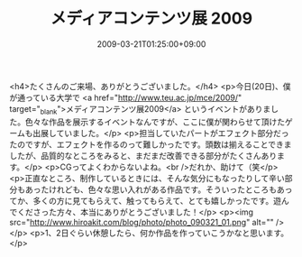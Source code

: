 #+TITLE: メディアコンテンツ展 2009
#+DATE: 2009-03-21T01:25:00+09:00
#+DRAFT: false
#+TAGS: 過去記事インポート

<h4>たくさんのご来場、ありがとうございました。</h4>
<p>今日(20日)、僕が通っている大学で <a href="http://www.teu.ac.jp/mce/2009/" target="_blank">メディアコンテンツ展2009</a> というイベントがありました。色々な作品を展示するイベントなんですが、ここに僕が関わらせて頂けたゲームも出展していました。</p>
<p>担当していたパートがエフェクト部分だったのですが、エフェクトを作るのって難しかったです。頭数は揃えることできましたが、品質的なところをみると、まだまだ改善できる部分がたくさんあります。</p>
<p>CGってよくわからないよね。<br />だれか、助けて（笑</p>
<p>正直なところ、制作しているときには、そんな気分にもなったりして辛い部分もあったけれども、色々な思い入れがある作品です。そういったところもあってか、多くの方に見てもらえて、触ってもらえて、とても嬉しかったです。遊んでくださった方々、本当にありがとうございました！</p>
<p><img src="http://www.hiroakit.com/blog/photo/photo_090321_01.png" alt="" /></p>
<p>1、2日ぐらい休憩したら、何か作品を作っていこうかなと思います。</p>

